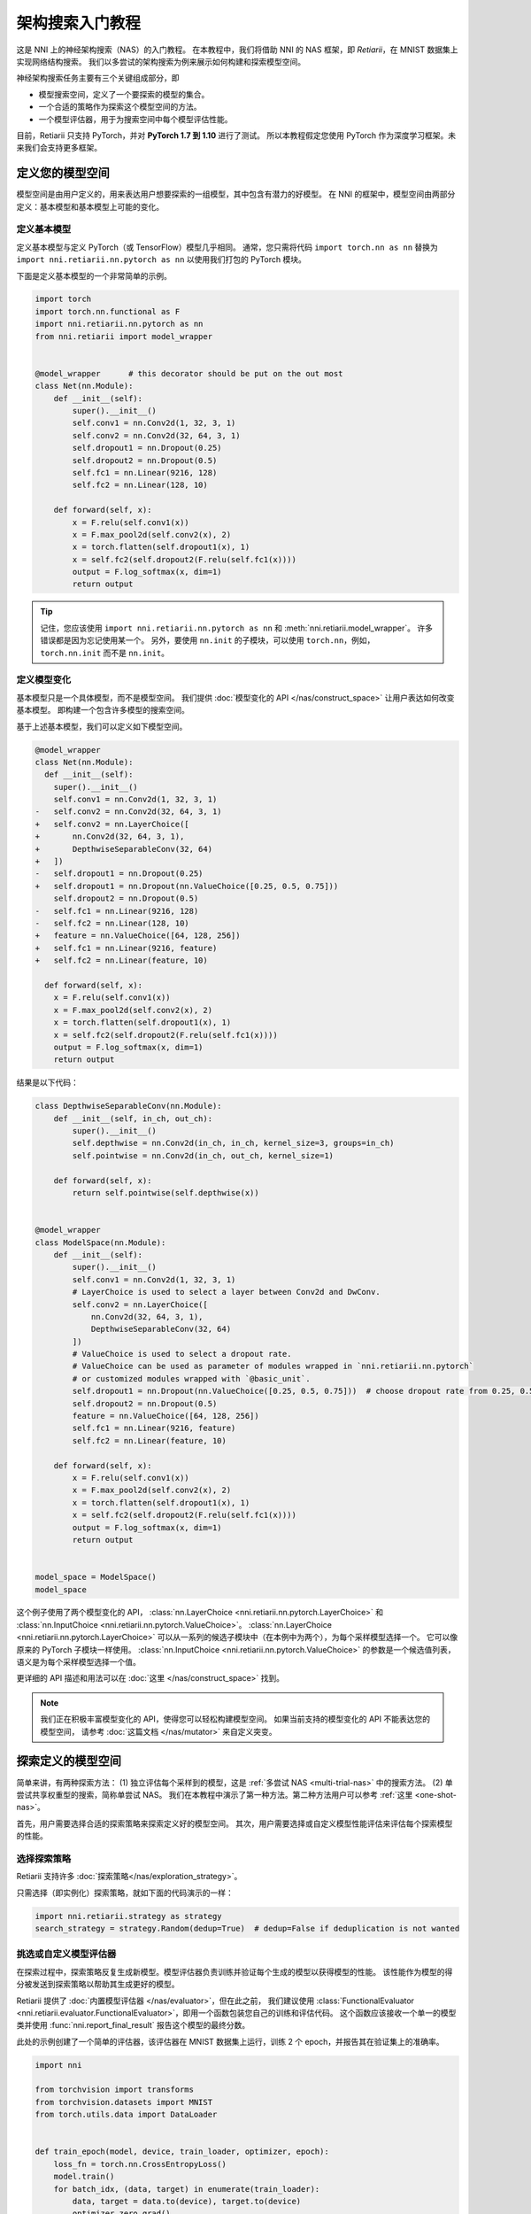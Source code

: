 .. 1e8fe0a3e2fe5dfb2b6cfe5e6ad6dc7a


.. DO NOT EDIT.
.. THIS FILE WAS AUTOMATICALLY GENERATED BY SPHINX-GALLERY.
.. TO MAKE CHANGES, EDIT THE SOURCE PYTHON FILE:
.. "tutorials/hello_nas.py"
.. LINE NUMBERS ARE GIVEN BELOW.

.. only:: html

    .. note::
        :class: sphx-glr-download-link-note

        Click :ref:`here <sphx_glr_download_tutorials_hello_nas.py>`
        to download the full example code

.. rst-class:: sphx-glr-example-title

.. _sphx_glr_tutorials_hello_nas.py:


架构搜索入门教程
================

这是 NNI 上的神经架构搜索（NAS）的入门教程。
在本教程中，我们将借助 NNI 的 NAS 框架，即 *Retiarii*，在 MNIST 数据集上实现网络结构搜索。
我们以多尝试的架构搜索为例来展示如何构建和探索模型空间。

神经架构搜索任务主要有三个关键组成部分，即

* 模型搜索空间，定义了一个要探索的模型的集合。
* 一个合适的策略作为探索这个模型空间的方法。
* 一个模型评估器，用于为搜索空间中每个模型评估性能。

目前，Retiarii 只支持 PyTorch，并对 **PyTorch 1.7 到 1.10** 进行了测试。
所以本教程假定您使用 PyTorch 作为深度学习框架。未来我们会支持更多框架。

定义您的模型空间
----------------------

模型空间是由用户定义的，用来表达用户想要探索的一组模型，其中包含有潜力的好模型。
在 NNI 的框架中，模型空间由两部分定义：基本模型和基本模型上可能的变化。

.. GENERATED FROM PYTHON SOURCE LINES 26-34

定义基本模型
^^^^^^^^^^^^^^^^^

定义基本模型与定义 PyTorch（或 TensorFlow）模型几乎相同。
通常，您只需将代码 ``import torch.nn as nn`` 替换为
``import nni.retiarii.nn.pytorch as nn`` 以使用我们打包的 PyTorch 模块。

下面是定义基本模型的一个非常简单的示例。

.. GENERATED FROM PYTHON SOURCE LINES 35-61

.. code-block:: default


    import torch
    import torch.nn.functional as F
    import nni.retiarii.nn.pytorch as nn
    from nni.retiarii import model_wrapper


    @model_wrapper      # this decorator should be put on the out most
    class Net(nn.Module):
        def __init__(self):
            super().__init__()
            self.conv1 = nn.Conv2d(1, 32, 3, 1)
            self.conv2 = nn.Conv2d(32, 64, 3, 1)
            self.dropout1 = nn.Dropout(0.25)
            self.dropout2 = nn.Dropout(0.5)
            self.fc1 = nn.Linear(9216, 128)
            self.fc2 = nn.Linear(128, 10)

        def forward(self, x):
            x = F.relu(self.conv1(x))
            x = F.max_pool2d(self.conv2(x), 2)
            x = torch.flatten(self.dropout1(x), 1)
            x = self.fc2(self.dropout2(F.relu(self.fc1(x))))
            output = F.log_softmax(x, dim=1)
            return output








.. GENERATED FROM PYTHON SOURCE LINES 62-104

.. tip:: 记住，您应该使用 ``import nni.retiarii.nn.pytorch as nn`` 和 :meth:`nni.retiarii.model_wrapper`。
    许多错误都是因为忘记使用某一个。
    另外，要使用 ``nn.init`` 的子模块，可以使用 ``torch.nn``，例如， ``torch.nn.init`` 而不是 ``nn.init``。

定义模型变化
^^^^^^^^^^^^^^^^^^^^^^

基本模型只是一个具体模型，而不是模型空间。 我们提供 :doc:`模型变化的 API </nas/construct_space>`
让用户表达如何改变基本模型。 即构建一个包含许多模型的搜索空间。

基于上述基本模型，我们可以定义如下模型空间。

.. code-block:: diff

  @model_wrapper
  class Net(nn.Module):
    def __init__(self):
      super().__init__()
      self.conv1 = nn.Conv2d(1, 32, 3, 1)
  -   self.conv2 = nn.Conv2d(32, 64, 3, 1)
  +   self.conv2 = nn.LayerChoice([
  +       nn.Conv2d(32, 64, 3, 1),
  +       DepthwiseSeparableConv(32, 64)
  +   ])
  -   self.dropout1 = nn.Dropout(0.25)
  +   self.dropout1 = nn.Dropout(nn.ValueChoice([0.25, 0.5, 0.75]))
      self.dropout2 = nn.Dropout(0.5)
  -   self.fc1 = nn.Linear(9216, 128)
  -   self.fc2 = nn.Linear(128, 10)
  +   feature = nn.ValueChoice([64, 128, 256])
  +   self.fc1 = nn.Linear(9216, feature)
  +   self.fc2 = nn.Linear(feature, 10)

    def forward(self, x):
      x = F.relu(self.conv1(x))
      x = F.max_pool2d(self.conv2(x), 2)
      x = torch.flatten(self.dropout1(x), 1)
      x = self.fc2(self.dropout2(F.relu(self.fc1(x))))
      output = F.log_softmax(x, dim=1)
      return output

结果是以下代码：

.. GENERATED FROM PYTHON SOURCE LINES 104-147

.. code-block:: default



    class DepthwiseSeparableConv(nn.Module):
        def __init__(self, in_ch, out_ch):
            super().__init__()
            self.depthwise = nn.Conv2d(in_ch, in_ch, kernel_size=3, groups=in_ch)
            self.pointwise = nn.Conv2d(in_ch, out_ch, kernel_size=1)

        def forward(self, x):
            return self.pointwise(self.depthwise(x))


    @model_wrapper
    class ModelSpace(nn.Module):
        def __init__(self):
            super().__init__()
            self.conv1 = nn.Conv2d(1, 32, 3, 1)
            # LayerChoice is used to select a layer between Conv2d and DwConv.
            self.conv2 = nn.LayerChoice([
                nn.Conv2d(32, 64, 3, 1),
                DepthwiseSeparableConv(32, 64)
            ])
            # ValueChoice is used to select a dropout rate.
            # ValueChoice can be used as parameter of modules wrapped in `nni.retiarii.nn.pytorch`
            # or customized modules wrapped with `@basic_unit`.
            self.dropout1 = nn.Dropout(nn.ValueChoice([0.25, 0.5, 0.75]))  # choose dropout rate from 0.25, 0.5 and 0.75
            self.dropout2 = nn.Dropout(0.5)
            feature = nn.ValueChoice([64, 128, 256])
            self.fc1 = nn.Linear(9216, feature)
            self.fc2 = nn.Linear(feature, 10)

        def forward(self, x):
            x = F.relu(self.conv1(x))
            x = F.max_pool2d(self.conv2(x), 2)
            x = torch.flatten(self.dropout1(x), 1)
            x = self.fc2(self.dropout2(F.relu(self.fc1(x))))
            output = F.log_softmax(x, dim=1)
            return output


    model_space = ModelSpace()
    model_space





.. rst-class:: sphx-glr-script-out

 Out:

 .. code-block:: none


    ModelSpace(
      (conv1): Conv2d(1, 32, kernel_size=(3, 3), stride=(1, 1))
      (conv2): LayerChoice([Conv2d(32, 64, kernel_size=(3, 3), stride=(1, 1)), DepthwiseSeparableConv(
        (depthwise): Conv2d(32, 32, kernel_size=(3, 3), stride=(1, 1), groups=32)
        (pointwise): Conv2d(32, 64, kernel_size=(1, 1), stride=(1, 1))
      )], label='model_1')
      (dropout1): Dropout(p=0.25, inplace=False)
      (dropout2): Dropout(p=0.5, inplace=False)
      (fc1): Linear(in_features=9216, out_features=64, bias=True)
      (fc2): Linear(in_features=64, out_features=10, bias=True)
    )



.. GENERATED FROM PYTHON SOURCE LINES 148-182

这个例子使用了两个模型变化的 API， :class:`nn.LayerChoice <nni.retiarii.nn.pytorch.LayerChoice>` 和 :class:`nn.InputChoice <nni.retiarii.nn.pytorch.ValueChoice>`。
:class:`nn.LayerChoice <nni.retiarii.nn.pytorch.LayerChoice>` 可以从一系列的候选子模块中（在本例中为两个），为每个采样模型选择一个。
它可以像原来的 PyTorch 子模块一样使用。
:class:`nn.InputChoice <nni.retiarii.nn.pytorch.ValueChoice>` 的参数是一个候选值列表，语义是为每个采样模型选择一个值。

更详细的 API 描述和用法可以在 :doc:`这里 </nas/construct_space>` 找到。

.. note::

    我们正在积极丰富模型变化的 API，使得您可以轻松构建模型空间。
    如果当前支持的模型变化的 API 不能表达您的模型空间，
    请参考 :doc:`这篇文档 </nas/mutator>` 来自定义突变。

探索定义的模型空间
-------------------------------------------

简单来讲，有两种探索方法：
(1) 独立评估每个采样到的模型，这是 :ref:`多尝试 NAS <multi-trial-nas>` 中的搜索方法。
(2) 单尝试共享权重型的搜索，简称单尝试 NAS。
我们在本教程中演示了第一种方法。第二种方法用户可以参考 :ref:`这里 <one-shot-nas>`。

首先，用户需要选择合适的探索策略来探索定义好的模型空间。
其次，用户需要选择或自定义模型性能评估来评估每个探索模型的性能。

选择探索策略
^^^^^^^^^^^^^^^^^^^^^^^^^^^^

Retiarii 支持许多 :doc:`探索策略</nas/exploration_strategy>`。

只需选择（即实例化）探索策略，就如下面的代码演示的一样：

.. GENERATED FROM PYTHON SOURCE LINES 182-186

.. code-block:: default


    import nni.retiarii.strategy as strategy
    search_strategy = strategy.Random(dedup=True)  # dedup=False if deduplication is not wanted





.. rst-class:: sphx-glr-script-out

 Out:

 .. code-block:: none


    /home/yugzhan/miniconda3/envs/cu102/lib/python3.8/site-packages/ray/autoscaler/_private/cli_logger.py:57: FutureWarning: Not all Ray CLI dependencies were found. In Ray 1.4+, the Ray CLI, autoscaler, and dashboard will only be usable via `pip install 'ray[default]'`. Please update your install command.
      warnings.warn(




.. GENERATED FROM PYTHON SOURCE LINES 187-200

挑选或自定义模型评估器
^^^^^^^^^^^^^^^^^^^^^^^^^^^^^^^^^^^

在探索过程中，探索策略反复生成新模型。模型评估器负责训练并验证每个生成的模型以获得模型的性能。
该性能作为模型的得分被发送到探索策略以帮助其生成更好的模型。

Retiarii 提供了 :doc:`内置模型评估器 </nas/evaluator>`，但在此之前，
我们建议使用 :class:`FunctionalEvaluator <nni.retiarii.evaluator.FunctionalEvaluator>`，即用一个函数包装您自己的训练和评估代码。
这个函数应该接收一个单一的模型类并使用 :func:`nni.report_final_result` 报告这个模型的最终分数。

此处的示例创建了一个简单的评估器，该评估器在 MNIST 数据集上运行，训练 2 个 epoch，并报告其在验证集上的准确率。

.. GENERATED FROM PYTHON SOURCE LINES 200-268

.. code-block:: default


    import nni

    from torchvision import transforms
    from torchvision.datasets import MNIST
    from torch.utils.data import DataLoader


    def train_epoch(model, device, train_loader, optimizer, epoch):
        loss_fn = torch.nn.CrossEntropyLoss()
        model.train()
        for batch_idx, (data, target) in enumerate(train_loader):
            data, target = data.to(device), target.to(device)
            optimizer.zero_grad()
            output = model(data)
            loss = loss_fn(output, target)
            loss.backward()
            optimizer.step()
            if batch_idx % 10 == 0:
                print('Train Epoch: {} [{}/{} ({:.0f}%)]\tLoss: {:.6f}'.format(
                    epoch, batch_idx * len(data), len(train_loader.dataset),
                    100. * batch_idx / len(train_loader), loss.item()))


    def test_epoch(model, device, test_loader):
        model.eval()
        test_loss = 0
        correct = 0
        with torch.no_grad():
            for data, target in test_loader:
                data, target = data.to(device), target.to(device)
                output = model(data)
                pred = output.argmax(dim=1, keepdim=True)
                correct += pred.eq(target.view_as(pred)).sum().item()

        test_loss /= len(test_loader.dataset)
        accuracy = 100. * correct / len(test_loader.dataset)

        print('\nTest set: Accuracy: {}/{} ({:.0f}%)\n'.format(
              correct, len(test_loader.dataset), accuracy))

        return accuracy


    def evaluate_model(model_cls):
        # "model_cls" is a class, need to instantiate
        model = model_cls()

        device = torch.device('cuda') if torch.cuda.is_available() else torch.device('cpu')
        model.to(device)

        optimizer = torch.optim.Adam(model.parameters(), lr=1e-3)
        transf = transforms.Compose([transforms.ToTensor(), transforms.Normalize((0.1307,), (0.3081,))])
        train_loader = DataLoader(MNIST('data/mnist', download=True, transform=transf), batch_size=64, shuffle=True)
        test_loader = DataLoader(MNIST('data/mnist', download=True, train=False, transform=transf), batch_size=64)

        for epoch in range(3):
            # train the model for one epoch
            train_epoch(model, device, train_loader, optimizer, epoch)
            # test the model for one epoch
            accuracy = test_epoch(model, device, test_loader)
            # call report intermediate result. Result can be float or dict
            nni.report_intermediate_result(accuracy)

        # report final test result
        nni.report_final_result(accuracy)









.. GENERATED FROM PYTHON SOURCE LINES 269-270

创建评估器

.. GENERATED FROM PYTHON SOURCE LINES 270-274

.. code-block:: default


    from nni.retiarii.evaluator import FunctionalEvaluator
    evaluator = FunctionalEvaluator(evaluate_model)








.. GENERATED FROM PYTHON SOURCE LINES 275-286

这里的 ``train_epoch`` 和 ``test_epoch`` 可以是任何自定义函数，用户可以在其中编写自己的训练逻辑。

建议这里的 ``evaluate_model`` 不接受除 ``model_cls`` 之外的其他参数。
但是，在 `高级教程 </nas/evaluator>` 中，我们将展示如何使用其他参数，以免您确实需要这些参数。
未来，我们将支持对评估器的参数进行变化（通常称为“超参数调优”）。

启动实验
--------------------

一切都已准备就绪，现在就可以开始做模型搜索的实验了。如下所示。

.. GENERATED FROM PYTHON SOURCE LINES 287-293

.. code-block:: default


    from nni.retiarii.experiment.pytorch import RetiariiExperiment, RetiariiExeConfig
    exp = RetiariiExperiment(model_space, evaluator, [], search_strategy)
    exp_config = RetiariiExeConfig('local')
    exp_config.experiment_name = 'mnist_search'








.. GENERATED FROM PYTHON SOURCE LINES 294-295

以下配置可以用于控制最多/同时运行多少试验。

.. GENERATED FROM PYTHON SOURCE LINES 295-299

.. code-block:: default


    exp_config.max_trial_number = 4   # 最多运行 4 个实验
    exp_config.trial_concurrency = 2  # 最多同时运行 2 个试验








.. GENERATED FROM PYTHON SOURCE LINES 300-302

如果要使用 GPU，请设置以下配置。
如果您希望使用被占用了的 GPU（比如 GPU 上可能正在运行 GUI），则 ``use_active_gpu`` 应设置为 true。

.. GENERATED FROM PYTHON SOURCE LINES 302-306

.. code-block:: default


    exp_config.trial_gpu_number = 1
    exp_config.training_service.use_active_gpu = True








.. GENERATED FROM PYTHON SOURCE LINES 307-308

启动实验。 在一个有两块 GPU 的工作站上完成整个实验大约需要几分钟时间。

.. GENERATED FROM PYTHON SOURCE LINES 308-311

.. code-block:: default


    exp.run(exp_config, 8081)





.. rst-class:: sphx-glr-script-out

 Out:

 .. code-block:: none

    INFO:nni.experiment:Creating experiment, Experiment ID: 90wpga3h
    INFO:nni.experiment:Connecting IPC pipe...
    INFO:nni.experiment:Starting web server...
    INFO:nni.experiment:Setting up...
    INFO:nni.runtime.msg_dispatcher_base:Dispatcher started
    INFO:nni.retiarii.experiment.pytorch:Web UI URLs: http://127.0.0.1:8081 http://10.190.172.35:8081 http://192.168.49.1:8081 http://172.17.0.1:8081
    INFO:nni.retiarii.experiment.pytorch:Start strategy...
    INFO:root:Successfully update searchSpace.
    INFO:nni.retiarii.strategy.bruteforce:Random search running in fixed size mode. Dedup: on.
    INFO:nni.retiarii.experiment.pytorch:Stopping experiment, please wait...
    INFO:nni.retiarii.experiment.pytorch:Strategy exit
    INFO:nni.retiarii.experiment.pytorch:Waiting for experiment to become DONE (you can ctrl+c if there is no running trial jobs)...
    INFO:nni.runtime.msg_dispatcher_base:Dispatcher exiting...
    INFO:nni.retiarii.experiment.pytorch:Experiment stopped




.. GENERATED FROM PYTHON SOURCE LINES 312-330

除了 ``local`` 训练平台，用户还可以使用 :doc:`不同的训练平台 </experiment/training_service/overview>` 来运行 Retiarii 试验。

可视化实验
----------------------

用户可以可视化他们的架构搜索实验，就像可视化超参调优实验一样。
例如，在浏览器中打开 ``localhost:8081``，8081 是您在 ``exp.run`` 中设置的端口。
详情请参考 :doc:`这里</experiment/web_portal/web_portal>`。

我们支持使用第三方可视化引擎（如 `Netron <https://netron.app/>`__）对模型进行可视化。
这可以通过单击每个试验的详细面板中的“可视化”来使用。
请注意，当前的可视化是基于 `onnx <https://onnx.ai/>`__，
因此，如果模型不能导出为 onnx，可视化是不可行的。

内置评估器（例如 Classification）会将模型自动导出到文件中。
对于您自己的评估器，您需要将文件保存到 ``$NNI_OUTPUT_DIR/model.onnx``。
例如，

.. GENERATED FROM PYTHON SOURCE LINES 330-344

.. code-block:: default


    import os
    from pathlib import Path


    def evaluate_model_with_visualization(model_cls):
        model = model_cls()
        # dump the model into an onnx
        if 'NNI_OUTPUT_DIR' in os.environ:
            dummy_input = torch.zeros(1, 3, 32, 32)
            torch.onnx.export(model, (dummy_input, ),
                              Path(os.environ['NNI_OUTPUT_DIR']) / 'model.onnx')
        evaluate_model(model_cls)








.. GENERATED FROM PYTHON SOURCE LINES 345-353

重新启动实验，Web 界面上会显示一个按钮。

.. image:: ../../img/netron_entrance_webui.png

导出最优模型
-----------------

搜索完成后，用户可以使用 ``export_top_models`` 导出最优模型。

.. GENERATED FROM PYTHON SOURCE LINES 353-357

.. code-block:: default


    for model_dict in exp.export_top_models(formatter='dict'):
        print(model_dict)





.. rst-class:: sphx-glr-script-out

 Out:

 .. code-block:: none

    {'model_1': '0', 'model_2': 0.25, 'model_3': 256}




.. GENERATED FROM PYTHON SOURCE LINES 358-361

输出是一个 JSON 对象，记录了最好的模型的每一个选择都选了什么。
如果用户想要搜出来的模型的源代码，他们可以使用 :ref:`基于图的引擎 <graph-based-execution-engine>`，只需增加如下两行。

.. GENERATED FROM PYTHON SOURCE LINES 361-364

.. code-block:: default


    exp_config.execution_engine = 'base'
    export_formatter = 'code'








.. rst-class:: sphx-glr-timing

   **Total running time of the script:** ( 2 minutes  14.458 seconds)


.. _sphx_glr_download_tutorials_hello_nas.py:


.. only :: html

 .. container:: sphx-glr-footer
    :class: sphx-glr-footer-example



  .. container:: sphx-glr-download sphx-glr-download-python

     :download:`Download Python source code: hello_nas.py <hello_nas.py>`



  .. container:: sphx-glr-download sphx-glr-download-jupyter

     :download:`Download Jupyter notebook: hello_nas.ipynb <hello_nas.ipynb>`


.. only:: html

 .. rst-class:: sphx-glr-signature

    `Gallery generated by Sphinx-Gallery <https://sphinx-gallery.github.io>`_
